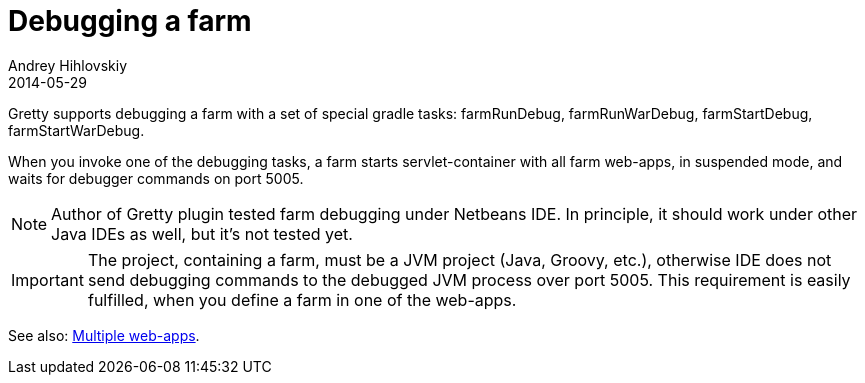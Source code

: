 = Debugging a farm
Andrey Hihlovskiy
2014-05-29
:sectanchors:
:jbake-type: page
:jbake-status: published

Gretty supports debugging a farm with a set of special gradle tasks: farmRunDebug, farmRunWarDebug, farmStartDebug, farmStartWarDebug.

When you invoke one of the debugging tasks, a farm starts servlet-container with all farm web-apps, in suspended mode, and waits for debugger commands on port 5005.

NOTE: Author of Gretty plugin tested farm debugging under Netbeans IDE. In principle, it should work under other Java IDEs as well, but it's not tested yet.

IMPORTANT: The project, containing a farm, must be a JVM project (Java, Groovy, etc.), otherwise IDE does not send debugging commands to the debugged JVM process over port 5005. This requirement is easily fulfilled, when you define a farm in one of the web-apps.

See also: link:index.html#_multiple_web_apps[Multiple web-apps].
